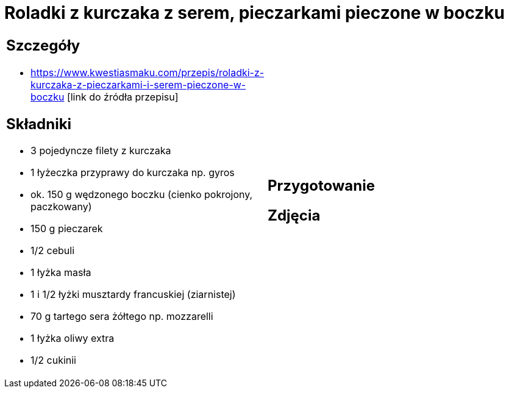 = Roladki z kurczaka z serem, pieczarkami pieczone w boczku

[cols=".<a,.<a"]
[frame=none]
[grid=none]
|===
|
== Szczegóły
* https://www.kwestiasmaku.com/przepis/roladki-z-kurczaka-z-pieczarkami-i-serem-pieczone-w-boczku [link do źródła przepisu]

== Składniki
* 3 pojedyncze filety z kurczaka
* 1 łyżeczka przyprawy do kurczaka np. gyros
* ok. 150 g wędzonego boczku (cienko pokrojony, paczkowany)
* 150 g pieczarek
* 1/2 cebuli
* 1 łyżka masła
* 1 i 1/2 łyżki musztardy francuskiej (ziarnistej)
* 70 g tartego sera żółtego np. mozzarelli
* 1 łyżka oliwy extra
* 1/2 cukinii
|
== Przygotowanie

== Zdjęcia
|===
